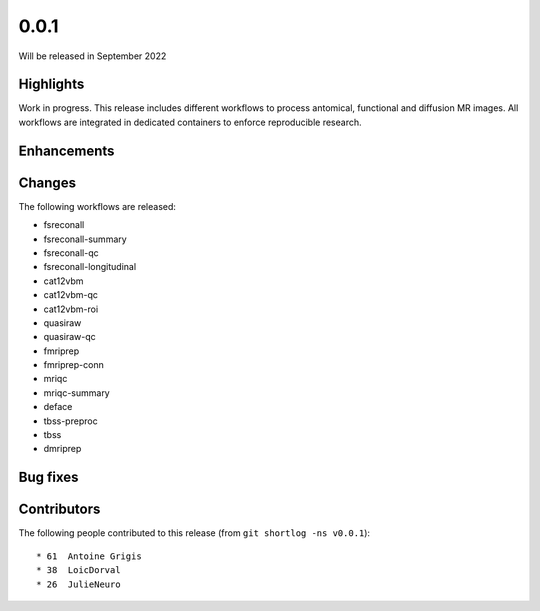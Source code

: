 .. -*- mode: rst -*-

0.0.1
=====

Will be released in September 2022

Highlights
----------

Work in progress.
This release includes different workflows to process antomical, functional and
diffusion MR images.
All workflows are integrated in dedicated containers to enforce reproducible
research.

Enhancements
------------

Changes
-------

The following workflows are released:

* fsreconall
* fsreconall-summary
* fsreconall-qc
* fsreconall-longitudinal
* cat12vbm
* cat12vbm-qc
* cat12vbm-roi
* quasiraw
* quasiraw-qc
* fmriprep
* fmriprep-conn
* mriqc
* mriqc-summary
* deface
* tbss-preproc
* tbss
* dmriprep

Bug fixes
---------

Contributors
------------

The following people contributed to this release (from ``git shortlog -ns v0.0.1``)::

* 61  Antoine Grigis
* 38  LoicDorval
* 26  JulieNeuro
